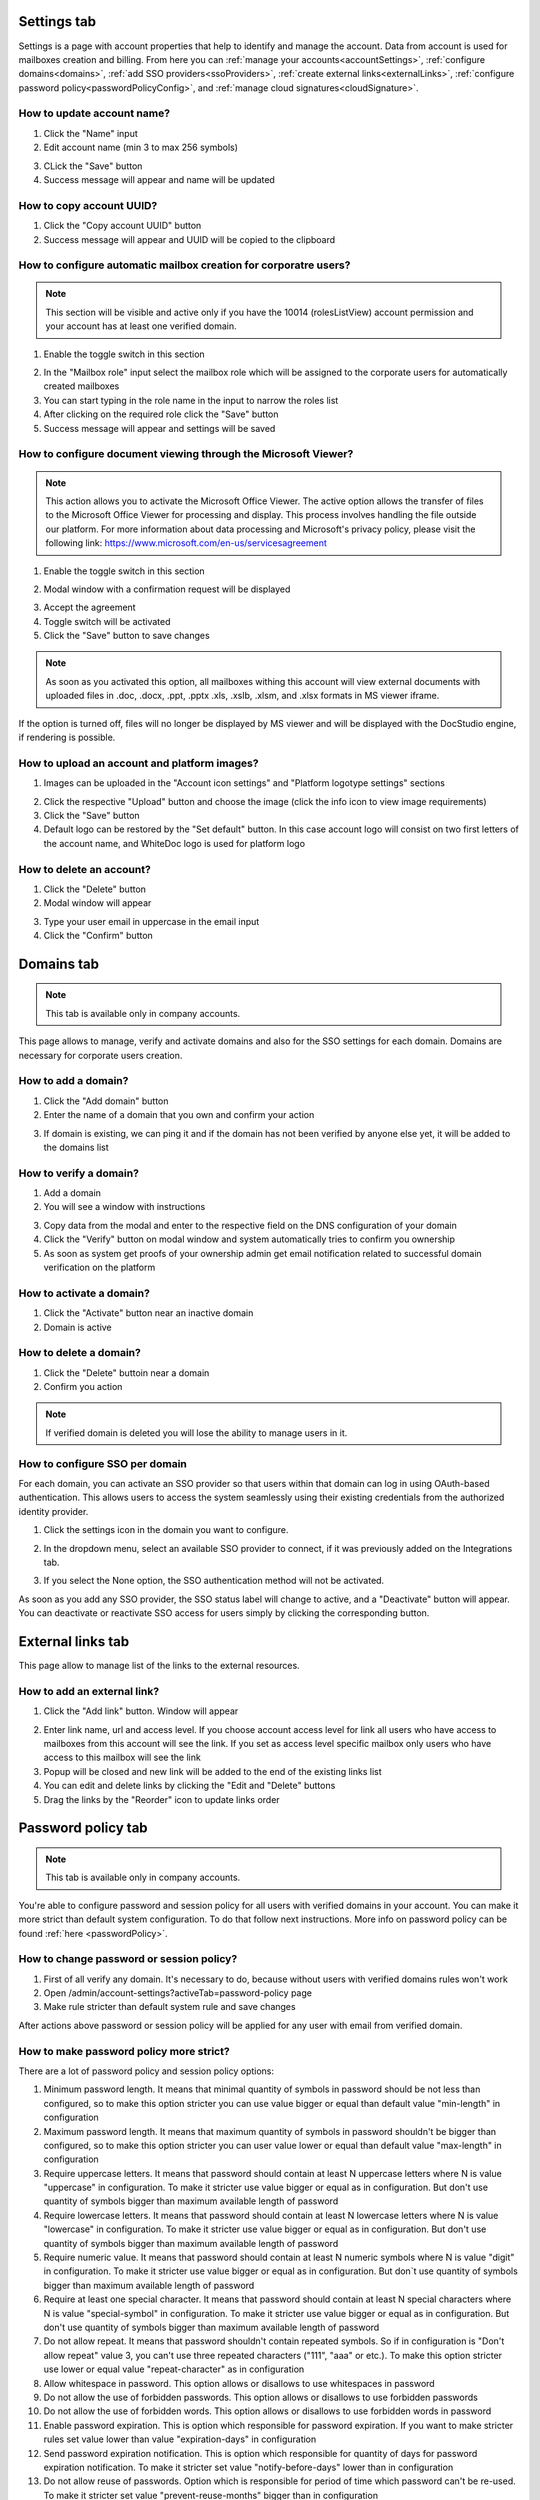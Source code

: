 .. _accountSettings:

============
Settings tab
============

Settings is a page with account properties that help to identify and manage the account. Data from account is used for mailboxes creation and billing. From here you can :ref:`manage your accounts<accountSettings>`, :ref:`configure domains<domains>`, :ref:`add SSO providers<ssoProviders>`, :ref:`create external links<externalLinks>`, :ref:`configure password policy<passwordPolicyConfig>`, and :ref:`manage cloud signatures<cloudSignature>`.

.. image:: pic_accountSettings/settings.png
   :width: 600
   :align: center

How to update account name?
===========================

1. Click the "Name" input
2. Edit account name (min 3 to max 256 symbols)

.. image:: pic_accountSettings/settingsName.png
   :width: 600
   :align: center

3. CLick the "Save" button
4. Success message will appear and name will be updated

How to copy account UUID?
=========================

1. Click the "Copy account UUID" button
2. Success message will appear and UUID will be copied to the clipboard

.. image:: pic_accountSettings/settingsCopyUuid.png
   :width: 600
   :align: center

How to configure automatic mailbox creation for corporatre users?
=================================================================

.. note:: This section will be visible and active only if you have the 10014 (rolesListView) account permission and your account has at least one verified domain.

1. Enable the toggle switch in this section

.. image:: pic_accountSettings/settingsAutomaticMailboxCreation.png
   :width: 600
   :align: center

2. In the "Mailbox role" input select the mailbox role which will be assigned to the corporate users for automatically created mailboxes
3. You can start typing in the role name in the input to narrow the roles list
4. After clicking on the required role click the "Save" button
5. Success message will appear and settings will be saved

.. _msViewerConfiguration:

How to configure document viewing through the Microsoft Viewer?
===============================================================

.. note:: This action allows you to activate the Microsoft Office Viewer. The active option allows the transfer of files to the Microsoft Office Viewer for processing and display. This process involves handling the file outside our platform. For more information about data processing and Microsoft's privacy policy, please visit the following link: https://www.microsoft.com/en-us/servicesagreement

1. Enable the toggle switch in this section

.. image:: pic_accountSettings/settingsMSViewer.png
   :width: 600
   :align: center

2. Modal window with a confirmation request will be displayed

.. image:: pic_accountSettings/settingsMSViewerAcceptModal.png
   :width: 600
   :align: center

3. Accept the agreement
4. Toggle switch will be activated
5. Click the "Save" button to save changes

.. note:: As soon as you activated this option, all mailboxes withing this account will view external documents with uploaded files in .doc, .docx, .ppt, .pptx .xls, .xslb, .xlsm, and .xlsx formats in MS viewer iframe.

If the option is turned off, files will no longer be displayed by MS viewer and will be displayed with the DocStudio engine,  if rendering is possible.

How to upload an account and platform images?
=============================================

1. Images can be uploaded in the "Account icon settings" and "Platform logotype settings" sections

.. image:: pic_accountSettings/settingsImages.png
   :width: 600
   :align: center

2. Click the respective "Upload" button and choose the image (click the info icon to view image requirements)
3. Click the "Save" button
4. Default logo can be restored by the "Set default" button. In this case account logo will consist on two first letters of the account name, and WhiteDoc logo is used for platform logo

How to delete an account?
=========================

1. Click the "Delete" button
2. Modal window will appear

.. image:: pic_accountSettings/settingsDelete.png
   :width: 600
   :align: center

3. Type your user email in uppercase in the email input
4. Click the "Confirm" button

.. _domains:

===========
Domains tab
===========

.. note:: This tab is available only in company accounts.

This page allows to manage, verify and activate domains and also for the SSO settings for each domain. Domains are necessary for corporate users creation.

.. image:: pic_accountSettings/domains.png
   :width: 600
   :align: center

How to add a domain?
====================

1. Click the "Add domain" button
2. Enter the name of a domain that you own and confirm your action

.. image:: pic_accountSettings/domainsAdd.png
   :width: 600
   :align: center

3. If domain is existing, we can ping it and if the domain has not been verified by anyone else yet, it will be added to the domains list

How to verify a domain?
=======================

1. Add a domain
2. You will see a window with instructions

.. image:: pic_accountSettings/domainsVerify.png
   :width: 600
   :align: center

3. Copy data from the modal and enter to the respective field on the DNS configuration of your domain
4. Click the "Verify" button on modal window and system automatically tries to confirm you ownership
5. As soon as system get proofs of your ownership admin get email notification related to successful domain verification on the platform

How to activate a domain?
=========================

1. Click the "Activate" button near an inactive domain
2. Domain is active

How to delete a domain?
=======================

1. Click the "Delete" buttoin near a domain
2. Confirm you action

.. note:: If verified domain is deleted you will lose the ability to manage users in it.

.. image:: pic_accountSettings/domainsDelete.png
   :width: 600
   :align: center

.. _externalLinks:

How to configure SSO per domain
===============================

For each domain, you can activate an SSO provider so that users within that domain can log in using OAuth-based authentication. This allows users to access the system seamlessly using their existing credentials from the authorized identity provider.

1. Click the settings icon in the domain you want to configure.

.. image:: pic_accountSettings/domainSsoSettings.png
   :width: 600
   :align: center

2. In the dropdown menu, select an available SSO provider to connect, if it was previously added on the Integrations tab.

.. image:: pic_accountSettings/domainSsoSettingsManage.png
   :width: 600
   :align: center

3. If you select the None option, the SSO authentication method will not be activated.

As soon as you add any SSO provider, the SSO status label will change to active, and a "Deactivate" button will appear. You can deactivate or reactivate SSO access for users simply by clicking the corresponding button.

.. image:: pic_accountSettings/domainSsoStatus.png
   :width: 600
   :align: center

==================
External links tab
==================

This page allow to manage list of the links to the external resources.

.. image:: pic_accountSettings/externalLinks.png
   :width: 600
   :align: center

How to add an external link?
============================

1. Click the "Add link" button. Window will appear

.. image:: pic_accountSettings/externalLinksAdd.png
   :width: 600
   :align: center

2. Enter link name, url and access level. If you choose account access level for link all users who have access to mailboxes from this account will see the link. If you set as access level specific mailbox only users who have access to this mailbox will see the link
3. Popup will be closed and new link will be added to the end of the existing links list
4. You can edit and delete links by clicking the "Edit and "Delete" buttons
5. Drag the links by the "Reorder" icon to update links order

.. _passwordPolicyConfig:

===================
Password policy tab
===================

.. note:: This tab is available only in company accounts.

You're able to configure password and session policy for all users with verified domains in your account. You can make it more strict than default system configuration. To do that follow next instructions. More info on password policy can be found :ref:`here <passwordPolicy>`.

.. image:: pic_accountSettings/passwordPolicy.png
   :width: 600
   :align: center

How to change password or session policy?
=========================================

1. First of all verify any domain. It's necessary to do, because without users with verified domains rules won't work
2. Open /admin/account-settings?activeTab=password-policy page
3. Make rule stricter than default system rule and save changes

After actions above password or session policy will be applied for any user with email from verified domain.

How to make password policy more strict?
========================================

There are a lot of password policy and session policy options:

1. Minimum password length. It means that minimal quantity of symbols in password should be not less than configured, so to make this option stricter you can use value bigger or equal than default value "min-length" in configuration
2. Maximum password length. It means that maximum quantity of symbols in password shouldn't be bigger than configured, so to make this option stricter you can user value lower or equal than default value "max-length" in configuration
3. Require uppercase letters. It means that password should contain at least N uppercase letters where N is value "uppercase" in configuration. To make it stricter use value bigger or equal as in configuration. But don't use quantity of symbols bigger than maximum available length of password
4. Require lowercase letters. It means that password should contain at least N lowercase letters where N is value "lowercase" in configuration. To make it stricter use value bigger or equal as in configuration. But don't use quantity of symbols bigger than maximum available length of password
5. Require numeric value. It means that password should contain at least N numeric symbols where N is value "digit" in configuration. To make it stricter use value bigger or equal as in configuration. But don`t use quantity of symbols bigger than maximum available length of password
6. Require at least one special character. It means that password should contain at least N special characters where N is value "special-symbol" in configuration. To make it stricter use value bigger or equal as in configuration. But don't use quantity of symbols bigger than maximum available length of password
7. Do not allow repeat. It means that password shouldn't contain repeated symbols. So if in configuration is "Don't allow repeat" value 3, you can't use three repeated characters ("111", "aaa" or etc.). To make this option stricter use lower or equal value "repeat-character" as in configuration
8. Allow whitespace in password. This option allows or disallows to use whitespaces in password
9. Do not allow the use of forbidden passwords. This option allows or disallows to use forbidden passwords
10. Do not allow the use of forbidden words. This option allows or disallows to use forbidden words in password
11. Enable password expiration. This is option which responsible for password expiration. If you want to make stricter rules set value lower than value "expiration-days" in configuration
12. Send password expiration notification. This is option which responsible for quantity of days for password expiration notification. To make it stricter set value "notify-before-days" lower than in configuration
13. Do not allow reuse of passwords. Option which is responsible for period of time which password can't be re-used. To make it stricter set value "prevent-reuse-months" bigger than in configuration
14. Do not allow reuse of recent. Option which is responsible for quantity of previous password which can't be re-used. To make it stricter set value "prevent-reuse-count" bigger than in configuration

How to make session policy more strict?
=======================================

1. Keep session during idle period. Option which is responsible for time while session is active in idle. To make it stricter set value "session-hours" lower than in configuration
2. Single session for one user. Option which allows or disallows single browser session
3. Single user session per IP. Option which allows or disallows single IP session
4. Maximum login attempts before locking. Option which is responsible for quantity of incorrect password user enters before locking. To make it stricter set value "max-login-attempts" lower than in configuration
5. Lock time after multiple login attempts. Option which is responsible for period of time on which user will be locked. To make it set value "max-attempts-timeout-minutes" bigger than in configuration
6. The list of allowed IPs. The list of IP addresses from which users are able to log in on platform
7. The list of blocked IPs. The list of IP addresses from which users aren't able to log in on platform

================
Integrations tab
================

.. note:: This tab is available only in company accounts.

This tab contains configurations of integration with different external services.

.. image:: pic_accountSettings/integrations.png
   :width: 600
   :align: center

.. _ssoProviders:

How to add an SSO provider?
===========================

Single Sign-On (SSO) is an authentication method that allows users to log in once and gain access to multiple related systems without needing to enter their credentials repeatedly.
SSO authentication methods can be created for the users inside a corporate account. 
Follow these steps to do so:

1. Create a domain and verify it on the platform
2. Click the "Add configurations" button and select the "SSO providers" option from the menu

.. image:: pic_accountSettings/ssoProvidersAddConfigurationsButton.png
   :width: 600
   :align: center

3. When you open the modal to add an SSO provider, the settings for the SAML protocol will be displayed by default. In this protocol configuration, you can choose to provide either a Metadata URL or upload a Metadata XML file.

- Metadata URL: This is a web address where the identity provider’s metadata is hosted. By providing the URL, your system can automatically fetch and update the configuration details when they change.
- Metadata XML file: This is a static XML file containing the identity provider’s metadata. Uploading this file allows you to manually configure the connection based on the exact information provided.

.. image:: pic_accountSettings/ssoProvidersAdd.png
   :width: 600
   :align: center

4. If you need to configure SSO using the OAuth protocol, select the corresponding option, and the settings for OAuth will appear.
Here, by clicking the "Google" or "Azure" buttons, the fields such as Issuer URI, Authorization URL, Token URL, and JWK Set URL will be automatically filled with predefined data. You can also fill in these fields manually if needed.

.. image:: pic_accountSettings/ssoProvidersAddOauth.png
   :width: 600
   :align: center

3. Fill in all the required fields for the protocol you need and click the "Add" button.
4. All added SSO providers will be displayed in the corresponding table with the following details: Name, Protocol, Entity ID and Actions.
5. To edit the details of a specific SSO provider, click the pencil icon, make your changes, and then click the "Edit" button to save them.

.. image:: pic_accountSettings/ssoProvidersEdit.png
   :width: 600
   :align: center

6. You can delete an SSO provider by clicking the Delete icon.

.. image:: pic_accountSettings/ssoProvidersDelete.png
   :width: 600
   :align: center


**To activate an SSO** for the users go to the :ref:`domains tab <domains>`. 

.. note:: Once SSO is connected to a domain, your corporate users can log in using SSO authentication. When a corporate user enters their corporate domain, they will be directed to the SSO authorization page. After submitting their credentials, the user will either be successfully logged in or receive a notification indicating that they need to register through the SSO system. This allows users to sign in easily with their existing corporate login details.

.. _cloudSignature:

How to add a cloud signature?
=============================

Custom Cloud signature providers can be added for the users inside a corporate account. Follow these steps to do so:

1.  Click the "Add configurations" button and select the "Cloud signature" option from the menu
2.  Fill in the main fields in the opened window. Name of the signature can be anything you want, URL should contain address to the signature server, and port should be available for connection on the specified server. When all fields are filled, click the "Add" button

.. image:: pic_accountSettings/cloudSignatureAdd.png
   :width: 600
   :align: center